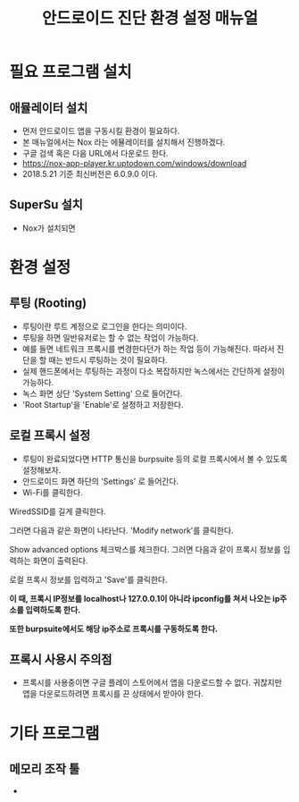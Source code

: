 #+TITLE: 안드로이드 진단 환경 설정 매뉴얼

* 필요 프로그램 설치
** 애뮬레이터 설치
- 먼저 안드로이드 앱을 구동시킬 환경이 필요하다. 
- 본 매뉴얼에서는 Nox 라는 에뮬레이터를 설치해서 진행하겠다. 
- 구글 검색 혹은 다음 URL에서 다운로드 한다. 
- https://nox-app-player.kr.uptodown.com/windows/download
- 2018.5.21 기준 최신버전은 6.0.9.0 이다. 


** SuperSu 설치
- Nox가 설치되면 



* 환경 설정
** 루팅 (Rooting)
- 루팅이란 루트 계정으로 로그인을 한다는 의미이다. 
- 루팅을 하면 일반유저로는 할 수 없는 작업이 가능하다. 
- 예를 들면 네트워크 프록시를 변경한다던가 하는 작업 등이 가능해진다. 따라서 진단을 할 때는 반드시 루팅하는 것이 필요하다. 
- 실제 핸드폰에서는 루팅하는 과정이 다소 복잡하지만 녹스에서는 간단하게 설정이 가능하다. 
- 녹스 화면 상단 'System Setting' 으로 들어간다. 
- 'Root Startup'을 'Enable'로 설정하고 저장한다.

[[./img/3-rooting-nox.png]]


** 로컬 프록시 설정
- 루팅이 완료되었다면 HTTP 통신을 burpsuite 등의 로컬 프록시에서 볼 수 있도록 설정해보자. 
- 안드로이드 화면 하단의 'Settings' 로 들어간다. 
- Wi-Fi를 클릭한다.
[[./img/3-proxy-setting-1.png]]

WiredSSID를 길게 클릭한다. 

[[./img/3-proxy-setting-2.png]]


그러면 다음과 같은 화면이 나타난다. 'Modify network'를 클릭한다. 

[[./img/3-proxy-setting-3.png]]

Show advanced options 체크박스를 체크한다. 그러면 다음과 같이 프록시 정보를 입력하는 화면이 출력된다. 

로컬 프록시 정보를 입력하고 'Save'를 클릭한다. 

*이 때, 프록시 IP정보를 localhost나 127.0.0.1이 아니라 ipconfig를 쳐서 나오는 ip주소를 입력하도록 한다.*

*또한 burpsuite에서도 해당 ip주소로 프록시를 구동하도록 한다.*

[[./img/3-proxy-setting-4.png]]


** 프록시 사용시 주의점
- 프록시를 사용중이면 구글 플레이 스토어에서 앱을 다운로드할 수 없다. 귀찮지만 앱을 다운로드하려면 프록시를 끈 상태에서 받아야 한다. 

* 기타 프로그램
** 메모리 조작 툴
- 

** 
